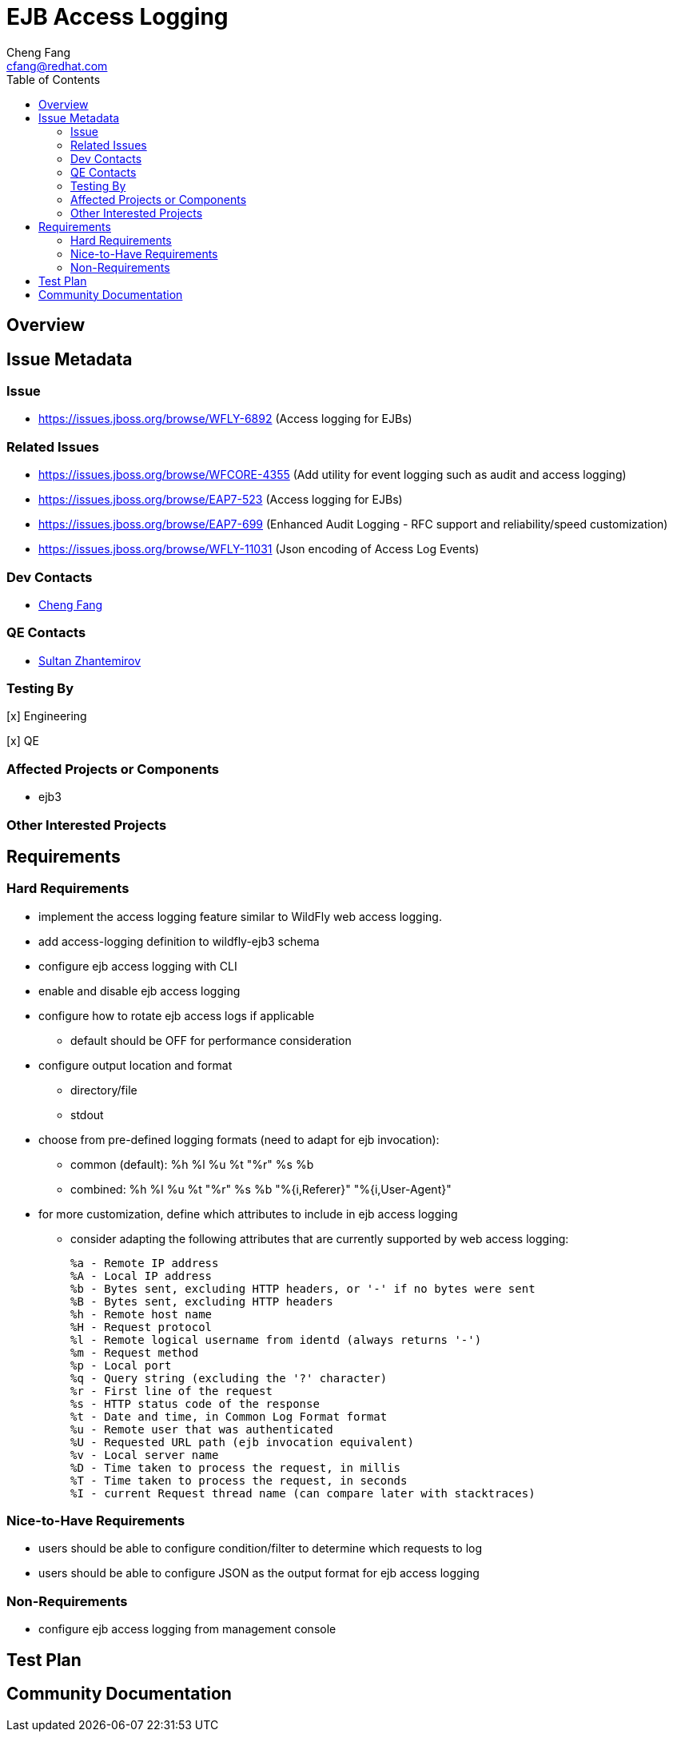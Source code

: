 = EJB Access Logging
:author:            Cheng Fang
:email:             cfang@redhat.com
:toc:               left
:icons:             font
:idprefix:
:idseparator:       -

== Overview

== Issue Metadata

=== Issue

* https://issues.jboss.org/browse/WFLY-6892 (Access logging for EJBs)

=== Related Issues

* https://issues.jboss.org/browse/WFCORE-4355 (Add utility for event logging such as audit and access logging)
* https://issues.jboss.org/browse/EAP7-523 (Access logging for EJBs)
* https://issues.jboss.org/browse/EAP7-699 (Enhanced Audit Logging - RFC support and reliability/speed customization)
* https://issues.jboss.org/browse/WFLY-11031 (Json encoding of Access Log Events)

=== Dev Contacts

* mailto:{email}[{author}]

=== QE Contacts

* mailto:szhantem@redhat.com[Sultan Zhantemirov]

=== Testing By
// Put an x in the relevant field to indicate if testing will be done by Engineering or QE. 
// Discuss with QE during the Kickoff state to decide this
[x] Engineering

[x] QE

=== Affected Projects or Components

* ejb3

=== Other Interested Projects

== Requirements

=== Hard Requirements

* implement the access logging feature similar to WildFly web access logging.

* add access-logging definition to wildfly-ejb3 schema

* configure ejb access logging with CLI

* enable and disable ejb access logging

* configure how to rotate ejb access logs if applicable

** default should be OFF for performance consideration

* configure output location and format

** directory/file

** stdout

* choose from pre-defined logging formats (need to adapt for ejb invocation):

** common (default): %h %l %u %t "%r" %s %b

** combined: %h %l %u %t "%r" %s %b "%{i,Referer}" "%{i,User-Agent}"

* for more customization, define which attributes to include in ejb access logging

** consider adapting the following attributes that are currently supported by web access logging:

    %a - Remote IP address
    %A - Local IP address
    %b - Bytes sent, excluding HTTP headers, or '-' if no bytes were sent
    %B - Bytes sent, excluding HTTP headers
    %h - Remote host name
    %H - Request protocol
    %l - Remote logical username from identd (always returns '-')
    %m - Request method
    %p - Local port
    %q - Query string (excluding the '?' character)
    %r - First line of the request
    %s - HTTP status code of the response
    %t - Date and time, in Common Log Format format
    %u - Remote user that was authenticated
    %U - Requested URL path (ejb invocation equivalent)
    %v - Local server name
    %D - Time taken to process the request, in millis
    %T - Time taken to process the request, in seconds
    %I - current Request thread name (can compare later with stacktraces)

=== Nice-to-Have Requirements

* users should be able to configure condition/filter to determine which requests to log

* users should be able to configure JSON as the output format for ejb access logging

=== Non-Requirements

* configure ejb access logging from management console


//== Implementation Plan
////
Delete if not needed. The intent is if you have a complex feature which can 
not be delivered all in one go to suggest the strategy. If your feature falls 
into this category, please mention the Release Coordinators on the pull 
request so they are aware.
////
== Test Plan

== Community Documentation
////
Generally a feature should have documentation as part of the PR to wildfly master, or as a follow up PR if the feature is in wildfly-core. In some cases though the documentation belongs more in a component, or does not need any documentation. Indicate which of these will happen.
////

